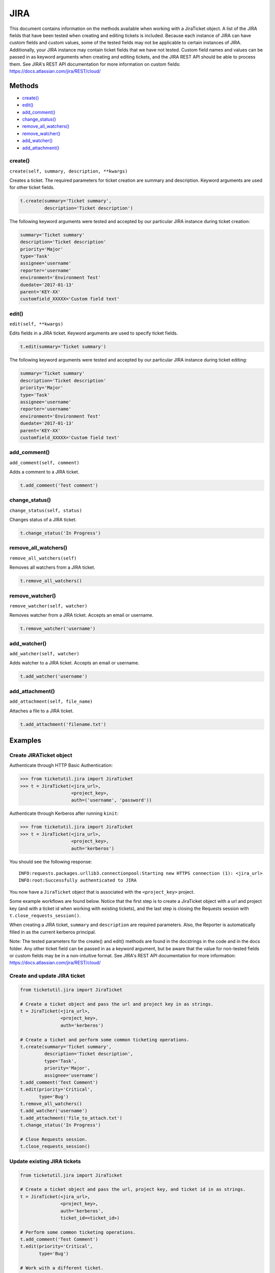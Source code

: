 JIRA
====

This document contains information on the methods available when working
with a JiraTicket object. A list of the JIRA fields that have been
tested when creating and editing tickets is included. Because each
instance of JIRA can have custom fields and custom values, some of the
tested fields may not be applicable to certain instances of JIRA.
Additionally, your JIRA instance may contain ticket fields that we have
not tested. Custom field names and values can be passed in as keyword
arguments when creating and editing tickets, and the JIRA REST API
should be able to process them. See JIRA's REST API documentation for
more information on custom fields:
https://docs.atlassian.com/jira/REST/cloud/

Methods
^^^^^^^

-  `create() <#create>`__
-  `edit() <#edit>`__
-  `add\_comment() <#comment>`__
-  `change\_status() <#status>`__
-  `remove\_all\_watchers() <#remove_all_watchers>`__
-  `remove\_watcher() <#remove_watcher>`__
-  `add\_watcher() <#add_watcher>`__
-  `add\_attachment() <#add_attachment>`__

create()
--------

``create(self, summary, description, **kwargs)``

Creates a ticket. The required parameters for ticket creation are
summary and description. Keyword arguments are used for other ticket
fields.

.. code:: python

    t.create(summary='Ticket summary',
             description='Ticket description')

The following keyword arguments were tested and accepted by our
particular JIRA instance during ticket creation:

.. code:: python

    summary='Ticket summary'
    description='Ticket description'
    priority='Major'
    type='Task'
    assignee='username'
    reporter='username'
    environment='Environment Test'
    duedate='2017-01-13'
    parent='KEY-XX'
    customfield_XXXXX='Custom field text'

edit()
------

``edit(self, **kwargs)``

Edits fields in a JIRA ticket. Keyword arguments are used to specify
ticket fields.

.. code:: python

    t.edit(summary='Ticket summary')

The following keyword arguments were tested and accepted by our
particular JIRA instance during ticket editing:

.. code:: python

    summary='Ticket summary'
    description='Ticket description'
    priority='Major'
    type='Task'
    assignee='username'
    reporter='username'
    environment='Environment Test'
    duedate='2017-01-13'
    parent='KEY-XX'
    customfield_XXXXX='Custom field text'

add_comment()
-------------

``add_comment(self, comment)``

Adds a comment to a JIRA ticket.

.. code:: python

    t.add_comment('Test comment')

change_status()
---------------

``change_status(self, status)``

Changes status of a JIRA ticket.

.. code:: python

    t.change_status('In Progress')

remove_all_watchers()
---------------------

``remove_all_watchers(self)``

Removes all watchers from a JIRA ticket.

.. code:: python

    t.remove_all_watchers()

remove_watcher()
----------------

``remove_watcher(self, watcher)``

Removes watcher from a JIRA ticket. Accepts an email or username.

.. code:: python

    t.remove_watcher('username')

add_watcher()
-------------

``add_watcher(self, watcher)``

Adds watcher to a JIRA ticket. Accepts an email or username.

.. code:: python

    t.add_watcher('username')

add_attachment()
----------------

``add_attachment(self, file_name)``

Attaches a file to a JIRA ticket.

.. code:: python

    t.add_attachment('filename.txt')


Examples
^^^^^^^^

Create JIRATicket object
------------------------

Authenticate through HTTP Basic Authentication:

.. code:: python

    >>> from ticketutil.jira import JiraTicket
    >>> t = JiraTicket(<jira_url>,
                       <project_key>,
                       auth=('username', 'password'))

Authenticate through Kerberos after running ``kinit``:

.. code:: python

    >>> from ticketutil.jira import JiraTicket
    >>> t = JiraTicket(<jira_url>,
                       <project_key>,
                       auth='kerberos')

You should see the following response:

::

    INFO:requests.packages.urllib3.connectionpool:Starting new HTTPS connection (1): <jira_url>
    INFO:root:Successfully authenticated to JIRA

You now have a ``JiraTicket`` object that is associated with the
``<project_key>`` project.

Some example workflows are found below. Notice that the first step is to
create a JiraTicket object with a url and project key (and with a ticket
id when working with existing tickets), and the last step is closing the
Requests session with ``t.close_requests_session()``.

When creating a JIRA ticket, ``summary`` and ``description`` are
required parameters. Also, the Reporter is automatically filled in as
the current kerberos principal.

Note: The tested parameters for the create() and edit() methods are
found in the docstrings in the code and in the docs folder. Any other
ticket field can be passed in as a keyword argument, but be aware that
the value for non-tested fields or custom fields may be in a
non-intuitive format. See JIRA's REST API documentation for more
information: https://docs.atlassian.com/jira/REST/cloud/

Create and update JIRA ticket
-----------------------------

.. code:: python

    from ticketutil.jira import JiraTicket

    # Create a ticket object and pass the url and project key in as strings.
    t = JiraTicket(<jira_url>,
                   <project_key>,
                   auth='kerberos')

    # Create a ticket and perform some common ticketing operations.
    t.create(summary='Ticket summary',
             description='Ticket description',
             type='Task',
             priority='Major',
             assignee='username')
    t.add_comment('Test Comment')
    t.edit(priority='Critical',
           type='Bug')
    t.remove_all_watchers()
    t.add_watcher('username')
    t.add_attachment('file_to_attach.txt')
    t.change_status('In Progress')

    # Close Requests session.
    t.close_requests_session()

Update existing JIRA tickets
----------------------------

.. code:: python

    from ticketutil.jira import JiraTicket

    # Create a ticket object and pass the url, project key, and ticket id in as strings.
    t = JiraTicket(<jira_url>,
                   <project_key>,
                   auth='kerberos',
                   ticket_id=<ticket_id>)

    # Perform some common ticketing operations.
    t.add_comment('Test Comment')
    t.edit(priority='Critical',
           type='Bug')

    # Work with a different ticket.
    t.set_ticket_id(<new_ticket_id>)
    t.remove_watcher('username')
    t.add_watcher('username')
    t.change_status('Done')

    # Close Requests session.
    t.close_requests_session()

